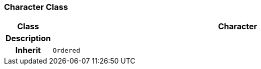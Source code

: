 === Character Class

[cols="^1,3,5"]
|===
h|*Class*
2+^h|*Character*

h|*Description*
2+a|

h|*Inherit*
2+|`Ordered`

|===
